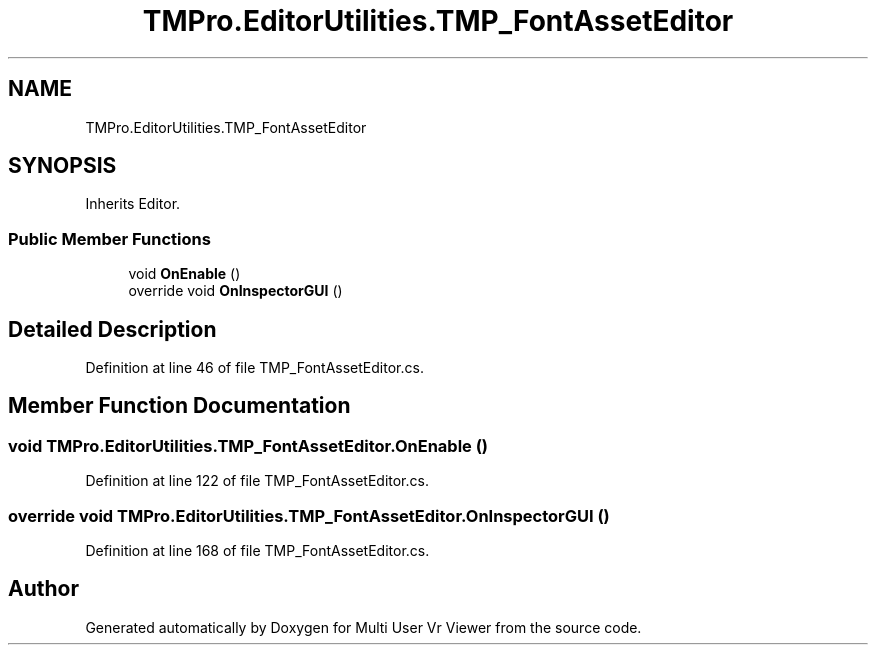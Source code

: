 .TH "TMPro.EditorUtilities.TMP_FontAssetEditor" 3 "Sat Jul 20 2019" "Version https://github.com/Saurabhbagh/Multi-User-VR-Viewer--10th-July/" "Multi User Vr Viewer" \" -*- nroff -*-
.ad l
.nh
.SH NAME
TMPro.EditorUtilities.TMP_FontAssetEditor
.SH SYNOPSIS
.br
.PP
.PP
Inherits Editor\&.
.SS "Public Member Functions"

.in +1c
.ti -1c
.RI "void \fBOnEnable\fP ()"
.br
.ti -1c
.RI "override void \fBOnInspectorGUI\fP ()"
.br
.in -1c
.SH "Detailed Description"
.PP 
Definition at line 46 of file TMP_FontAssetEditor\&.cs\&.
.SH "Member Function Documentation"
.PP 
.SS "void TMPro\&.EditorUtilities\&.TMP_FontAssetEditor\&.OnEnable ()"

.PP
Definition at line 122 of file TMP_FontAssetEditor\&.cs\&.
.SS "override void TMPro\&.EditorUtilities\&.TMP_FontAssetEditor\&.OnInspectorGUI ()"

.PP
Definition at line 168 of file TMP_FontAssetEditor\&.cs\&.

.SH "Author"
.PP 
Generated automatically by Doxygen for Multi User Vr Viewer from the source code\&.
